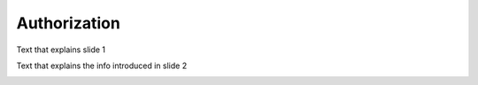 .. _Authorization:

###############################################
Authorization
###############################################

Text that explains slide 1

.. image:: /images/arch_and_design/authorization_slide_1.png

Text that explains the info introduced in slide 2

.. image:: /images/arch_and_design/authorization_slide_2.png
